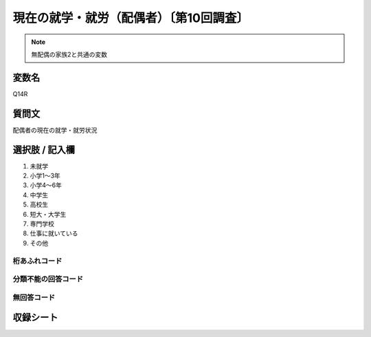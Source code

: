 ========================================
現在の就学・就労（配偶者）〔第10回調査〕
========================================

.. note:: 無配偶の家族2と共通の変数

変数名
-----------------

Q14R

質問文
------------------
配偶者の現在の就学・就労状況

選択肢 / 記入欄
------------------------

1. 未就学
2. 小学1～3年
3. 小学4～6年
4. 中学生
5. 高校生
6. 短大・大学生
7. 専門学校
8. 仕事に就いている
9. その他

桁あふれコード
^^^^^^^^^^^^^^^^^^^^


分類不能の回答コード
^^^^^^^^^^^^^^^^^^^^^^^^^^^^^^^^^^^^^


無回答コード
^^^^^^^^^^^^^^^^^^^^^^^^^^^^^^^^^^^^^^^



収録シート
----------------------------

.. hlist::
   :columns: 3

   * p10_5
